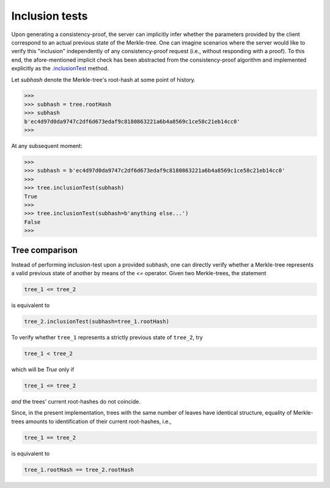 Inclusion tests
+++++++++++++++

Upon generating a consistency-proof, the server can implicitly infer whether
the parameters provided by the client correspond to an actual previous state of
the Merkle-tree. One can imagine scenarios where the server would like to
verify this "inclusion" independently of any consistency-proof request (i.e.,
without responding with a proof). To this end, the afore-mentioned implicit
check has been abstracted from the consistency-proof algorithm and implemented
explicitly as the `.inclusionTest`_ method.

.. _.inclusionTest: https://pymerkle.readthedocs.io/en/latest/pymerkle.html#pymerkle.MerkleTree.inclusionTest

Let *subhash* denote the Merkle-tree's root-hash at some point of history.

.. code-block:: python

        >>>
        >>> subhash = tree.rootHash
        >>> subhash
        b'ec4d97d0da9747c2df6d673edaf9c8180863221a6b4a8569c1ce58c21eb14cc0'
        >>>

At any subsequent moment:

..  code-block:: python

        >>>
        >>> subhash = b'ec4d97d0da9747c2df6d673edaf9c8180863221a6b4a8569c1ce58c21eb14cc0'
        >>>
        >>> tree.inclusionTest(subhash)
        True
        >>>
        >>> tree.inclusionTest(subhash=b'anything else...')
        False
        >>>


Tree comparison
===============

Instead of performing inclusion-test upon a provided subhash, one can directly
verify whether a Merkle-tree represents a valid previous state of another by
means of the `<=` operator. Given two Merkle-trees, the statement

.. code-block:: python

        tree_1 <= tree_2

is equivalent to

.. code-block:: python

        tree_2.inclusionTest(subhash=tree_1.rootHash)

To verify whether ``tree_1`` represents a strictly previous state of ``tree_2``,
try

.. code-block:: python

        tree_1 < tree_2

which will be *True* only if

.. code-block:: python

        tree_1 <= tree_2

*and* the trees' current root-hashes do not coincide.

Since, in the present implementation, trees with the same number of leaves
have identical structure, equality of Merkle-trees amounts to identification
of their current root-hashes, i.e.,

.. code-block:: python

        tree_1 == tree_2

is equivalent to

.. code-block:: python

        tree_1.rootHash == tree_2.rootHash
